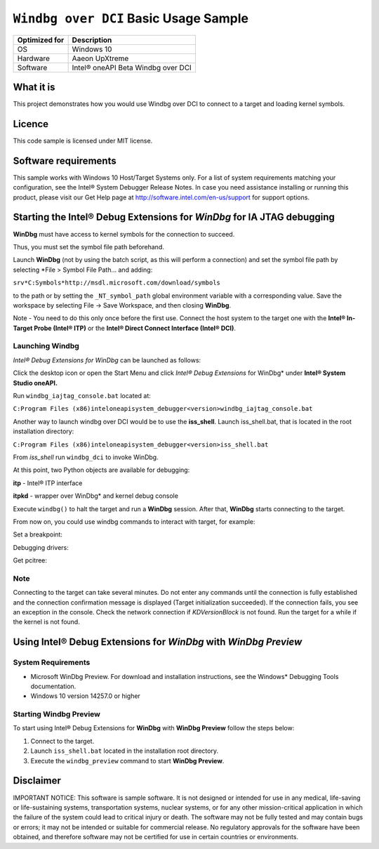 
``Windbg over DCI`` Basic Usage Sample
======================================

+---------------+------------------------------------+
| Optimized for | Description                        |
+===============+====================================+
| OS            | Windows 10                         |
+---------------+------------------------------------+
| Hardware      | Aaeon UpXtreme                     |
+---------------+------------------------------------+
| Software      | Intel® oneAPI Beta Windbg over DCI |
+---------------+------------------------------------+

What it is
----------

This project demonstrates how you would use Windbg over DCI to connect
to a target and loading kernel symbols.

Licence
-------

This code sample is licensed under MIT license.

Software requirements
---------------------

This sample works with Windows 10 Host/Target Systems only. For a list
of system requirements matching your configuration, see the Intel®
System Debugger Release Notes. In case you need assistance installing or
running this product, please visit our Get Help page at
http://software.intel.com/en-us/support for support options.

Starting the Intel® Debug Extensions for *WinDbg* for IA JTAG debugging
-----------------------------------------------------------------------

**WinDbg** must have access to kernel symbols for the connection to
succeed.

Thus, you must set the symbol file path beforehand.

Launch **WinDbg** (not by using the batch script, as this will perform a
connection) and set the symbol file path by selecting *File > Symbol File
Path… and adding:

``srv*C:Symbols*http://msdl.microsoft.com/download/symbols``

to the path or by setting the ``_NT_symbol_path`` global environment
variable with a corresponding value. Save the workspace by selecting
File -> Save Workspace, and then closing **WinDbg**.

Note - You need to do this only once before the first use. Connect
the host system to the target one with the **Intel® In-Target Probe
(Intel® ITP)** or the **Intel® Direct Connect Interface (Intel® DCI)**.

Launching Windbg
~~~~~~~~~~~~~~~~

*Intel® Debug Extensions for WinDbg* can be launched as follows:

Click the desktop icon or open the Start Menu and click *Intel® Debug
Extensions* for WinDbg\* under **Intel® System Studio oneAPI.**

Run ``windbg_iajtag_console.bat`` located at:

``C:Program Files (x86)inteloneapisystem_debugger<version>windbg_iajtag_console.bat``

Another way to launch windbg over DCI would be to use the **iss_shell**.
Launch iss_shell.bat, that is located in the root installation
directory:

``C:Program Files (x86)inteloneapisystem_debugger<version>iss_shell.bat``

From *iss_shell* run ``windbg_dci`` to invoke WinDbg.

At this point, two Python objects are available for debugging:

**itp** - Intel® ITP interface

**itpkd** - wrapper over WinDbg\* and kernel debug console

|console|

Execute ``windbg()`` to halt the target and run a **WinDbg** session. After
that, **WinDbg** starts connecting to the target.

|windbg|

From now on, you could use windbg commands to interact with target, for
example:

Set a breakpoint:

|windbgbreak|

Debugging drivers:

|driver|

Get pcitree:

|driver|


Note
~~~~

Connecting to the target can take several minutes. Do not enter any
commands until the connection is fully established and the connection
confirmation message is displayed (Target initialization succeeded). If
the connection fails, you see an exception in the console. Check the
network connection if *KDVersionBlock* is not found. Run the target for a
while if the kernel is not found.

Using Intel® Debug Extensions for *WinDbg* with *WinDbg Preview*
----------------------------------------------------------------

System Requirements
~~~~~~~~~~~~~~~~~~~

-  Microsoft WinDbg Preview. For download and installation instructions,
   see the Windows\* Debugging Tools documentation.
-  Windows 10 version 14257.0 or higher

Starting Windbg Preview
~~~~~~~~~~~~~~~~~~~~~~~

To start using Intel® Debug Extensions for **WinDbg** with **WinDbg
Preview** follow the steps below:

1. Connect to the target.
2. Launch ``iss_shell.bat`` located in the installation root directory.
3. Execute the ``windbg_preview`` command to start **WinDbg Preview**.

|windbgprev|


Disclaimer
----------

IMPORTANT NOTICE: This software is sample software. It is not designed
or intended for use in any medical, life-saving or life-sustaining
systems, transportation systems, nuclear systems, or for any other
mission-critical application in which the failure of the system could
lead to critical injury or death. The software may not be fully tested
and may contain bugs or errors; it may not be intended or suitable for
commercial release. No regulatory approvals for the software have been
obtained, and therefore software may not be certified for use in certain
countries or environments.

.. |windbgprev| image:: ./_windbgimages/windbg_prev.png
.. |driver| image:: ./_windbgimages/_dbg_driver.PNG
.. |windbg_2| image:: ./_windbgimages/windbg_2.png
.. |windbgbreak| image:: ./_windbgimages/windbg_break.png
.. |windbg| image:: ./_windbgimages/windbg.png
.. |console| image:: ./_windbgimages/console.PNG
